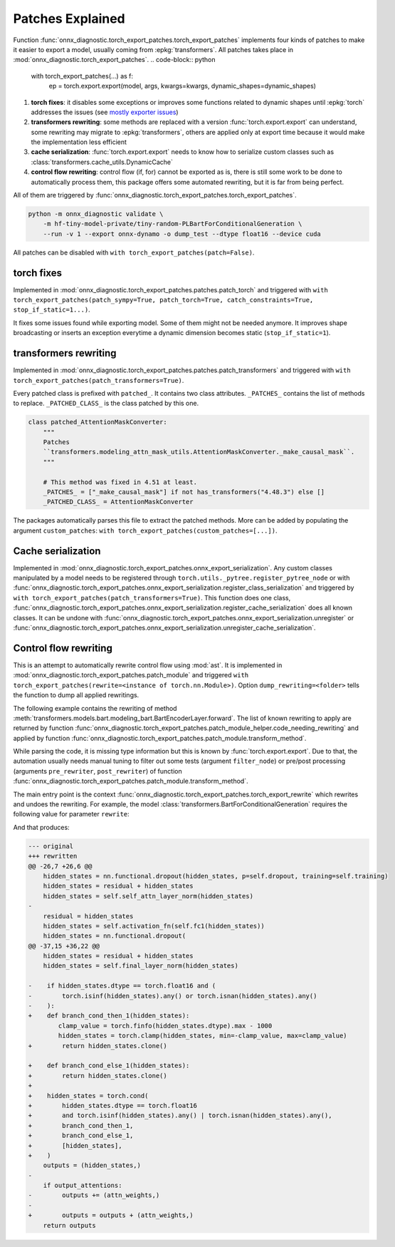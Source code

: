 .. _l-patches-explained:

=================
Patches Explained
=================

Function :func:`onnx_diagnostic.torch_export_patches.torch_export_patches`
implements four kinds of patches to make it easier to export a model, usually
coming from :epkg:`transformers`.
All patches takes place in :mod:`onnx_diagnostic.torch_export_patches`.
.. code-block:: python

    with torch_export_patches(...) as f:
        ep = torch.export.export(model, args, kwargs=kwargs, dynamic_shapes=dynamic_shapes)

1. **torch fixes**:
   it disables some exceptions or improves some functions related to dynamic shapes
   until :epkg:`torch` addresses the issues
   (see `mostly exporter issues
   <https://github.com/pytorch/pytorch/issues?q=is%3Aissue%20state%3Aopen%20author%3Axadupre>`_)
2. **transformers rewriting**:
   some methods are replaced with a version :func:`torch.export.export` can understand,
   some rewriting may migrate to :epkg:`transformers`, others are applied only
   at export time because it would make the implementation less efficient
3. **cache serialization**: :func:`torch.export.export` needs to know how to
   serialize custom classes such as :class:`transformers.cache_utils.DynamicCache`
4. **control flow rewriting**: control flow (if, for) cannot be exported as is,
   there is still some work to be done to automatically process them,
   this package offers some automated rewriting, but it is far from being perfect.

All of them are triggered by :func:`onnx_diagnostic.torch_export_patches.torch_export_patches`.

.. code-block:: bash

    python -m onnx_diagnostic validate \
        -m hf-tiny-model-private/tiny-random-PLBartForConditionalGeneration \
        --run -v 1 --export onnx-dynamo -o dump_test --dtype float16 --device cuda


All patches can be disabled with ``with torch_export_patches(patch=False)``.

torch fixes
===========

Implemented in :mod:`onnx_diagnostic.torch_export_patches.patches.patch_torch` and triggered with
``with torch_export_patches(patch_sympy=True, patch_torch=True, catch_constraints=True, stop_if_static=1...)``.

It fixes some issues found while exporting model. Some of them might not be needed anymore.
It improves shape broadcasting or inserts an exception everytime a dynamic dimension
becomes static (``stop_if_static=1``).

transformers rewriting
======================

Implemented in :mod:`onnx_diagnostic.torch_export_patches.patches.patch_transformers` and triggered with
``with torch_export_patches(patch_transformers=True)``.

Every patched class is prefixed with ``patched_``. It contains two class attributes.
``_PATCHES_`` contains the list of methods to replace.
``_PATCHED_CLASS_`` is the class patched by this one.

.. code-block:: python

    class patched_AttentionMaskConverter:
        """
        Patches
        ``transformers.modeling_attn_mask_utils.AttentionMaskConverter._make_causal_mask``.
        """

        # This method was fixed in 4.51 at least.
        _PATCHES_ = ["_make_causal_mask"] if not has_transformers("4.48.3") else []
        _PATCHED_CLASS_ = AttentionMaskConverter

The packages automatically parses this file to extract the patched methods.
More can be added by populating the argument ``custom_patches``:
``with torch_export_patches(custom_patches=[...])``.

Cache serialization
===================

Implemented in :mod:`onnx_diagnostic.torch_export_patches.onnx_export_serialization`.
Any custom classes manipulated by a model needs to be registered through 
``torch.utils._pytree.register_pytree_node`` or with
:func:`onnx_diagnostic.torch_export_patches.onnx_export_serialization.register_class_serialization`
and triggered by ``with torch_export_patches(patch_transformers=True)``.
This function does one class, 
:func:`onnx_diagnostic.torch_export_patches.onnx_export_serialization.register_cache_serialization`
does all known classes.
It can be undone with :func:`onnx_diagnostic.torch_export_patches.onnx_export_serialization.unregister`
or :func:`onnx_diagnostic.torch_export_patches.onnx_export_serialization.unregister_cache_serialization`.

.. _l-control-flow-rewriting:

Control flow rewriting
======================

This is an attempt to automatically rewrite control flow using :mod:`ast`.
It is implemented in :mod:`onnx_diagnostic.torch_export_patches.patch_module` and
triggered ``with torch_export_patches(rewrite=<instance of torch.nn.Module>)``.
Option ``dump_rewriting=<folder>`` tells the function to dump all applied
rewritings.

The following example contains the rewriting of method
:meth:`transformers.models.bart.modeling_bart.BartEncoderLayer.forward`.
The list of known rewriting to apply are returned by function
:func:`onnx_diagnostic.torch_export_patches.patch_module_helper.code_needing_rewriting`
and applied by function :func:`onnx_diagnostic.torch_export_patches.patch_module.transform_method`.

While parsing the code, it is missing type information but this is known by
:func:`torch.export.export`. Due to that, the automation usually needs manual tuning
to filter out some tests (argument ``filter_node``) or pre/post processing
(arguments ``pre_rewriter``,  ``post_rewriter``) of function 
:func:`onnx_diagnostic.torch_export_patches.patch_module.transform_method`.

The main entry point is the context
:func:`onnx_diagnostic.torch_export_patches.torch_export_rewrite`
which rewrites and undoes the rewriting.
For example, the model :class:`transformers.BartForConditionalGeneration`
requires the following value for parameter ``rewrite``:

.. runpython::
    :showcode:

    from onnx_diagnostic.torch_export_patches.patch_module_helper import (
        code_needing_rewriting,
    )

    print(code_needing_rewriting("BartForConditionalGeneration"))    

And that produces:

.. code-block:: diff

    --- original
    +++ rewritten
    @@ -26,7 +26,6 @@
        hidden_states = nn.functional.dropout(hidden_states, p=self.dropout, training=self.training)
        hidden_states = residual + hidden_states
        hidden_states = self.self_attn_layer_norm(hidden_states)
    -
        residual = hidden_states
        hidden_states = self.activation_fn(self.fc1(hidden_states))
        hidden_states = nn.functional.dropout(
    @@ -37,15 +36,22 @@
        hidden_states = residual + hidden_states
        hidden_states = self.final_layer_norm(hidden_states)
    
    -    if hidden_states.dtype == torch.float16 and (
    -        torch.isinf(hidden_states).any() or torch.isnan(hidden_states).any()
    -    ):
    +    def branch_cond_then_1(hidden_states):
            clamp_value = torch.finfo(hidden_states.dtype).max - 1000
            hidden_states = torch.clamp(hidden_states, min=-clamp_value, max=clamp_value)
    +        return hidden_states.clone()
    
    +    def branch_cond_else_1(hidden_states):
    +        return hidden_states.clone()
    +
    +    hidden_states = torch.cond(
    +        hidden_states.dtype == torch.float16
    +        and torch.isinf(hidden_states).any() | torch.isnan(hidden_states).any(),
    +        branch_cond_then_1,
    +        branch_cond_else_1,
    +        [hidden_states],
    +    )
        outputs = (hidden_states,)
    -
        if output_attentions:
    -        outputs += (attn_weights,)
    -
    +        outputs = outputs + (attn_weights,)
        return outputs
